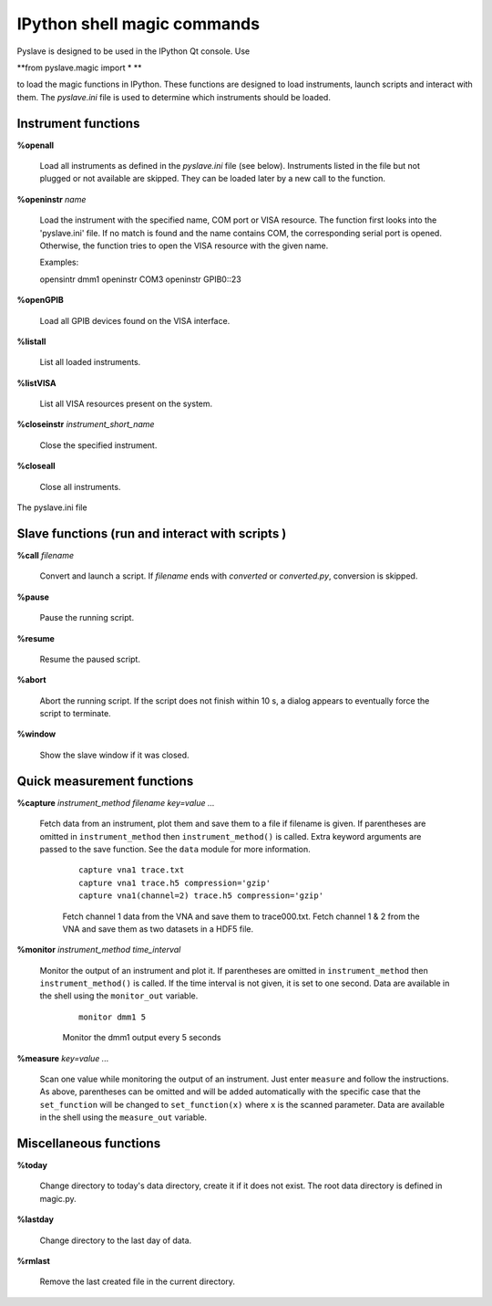 IPython shell magic commands
============================

.. :module:: magic

Pyslave is designed to be used in the IPython Qt console. Use

**from pyslave.magic import * **

to load the magic functions in IPython. These functions are designed to
load instruments, launch scripts and interact with them. The `pyslave.ini`
file is used to determine which instruments should be loaded.


Instrument functions
---------------------

**%openall**

    Load all instruments as defined in the `pyslave.ini` file (see below). Instruments
    listed in the file but not plugged or not available are skipped. They
    can be loaded later by a new call to the function.

**%openinstr** *name*

    Load the instrument with the specified name, COM port or VISA resource. The function
    first looks into the 'pyslave.ini' file. If no match is found and the name contains COM,
    the corresponding serial port is opened. Otherwise, the function tries to open the VISA
    resource with the given name.

    Examples:

    opensintr dmm1
    openinstr COM3
    openinstr GPIB0::23

**%openGPIB**

    Load all GPIB devices found on the VISA interface.

**%listall**

    List all loaded instruments.

**%listVISA**

    List all VISA resources present on the system.

**%closeinstr** *instrument_short_name*

    Close the specified instrument.

**%closeall**

    Close all instruments.

The pyslave.ini file

Slave functions (run and interact with scripts )
------------------------------------------------

**%call** *filename*

    Convert and launch a script. If *filename* ends with *converted* or *converted.py*, conversion is skipped.

**%pause**

    Pause the running script.

**%resume**

    Resume the paused script.

**%abort**

    Abort the running script. If the script does not finish within 10 s, a dialog appears to eventually force the script to terminate.

**%window**

    Show the slave window if it was closed.

Quick measurement functions
---------------------------

**%capture** *instrument_method* *filename* *key=value ...*

    Fetch data from an instrument, plot them and save them to a file if filename is given.
    If parentheses are omitted in ``instrument_method`` then ``instrument_method()`` is called.
    Extra keyword arguments are passed to the save function. See the ``data`` module for more information.

        ::

            capture vna1 trace.txt
            capture vna1 trace.h5 compression='gzip'
            capture vna1(channel=2) trace.h5 compression='gzip'

        Fetch channel 1 data from the VNA and save them to trace000.txt. Fetch channel 1 & 2 from the VNA and save them as two datasets in a HDF5 file.


**%monitor** *instrument_method* *time_interval*

    Monitor the output of an instrument and plot it. If parentheses are omitted in ``instrument_method`` then ``instrument_method()`` is called.
    If the time interval is not given, it is set to one second.
    Data are available in the shell using the ``monitor_out`` variable.

        ::

            monitor dmm1 5

        Monitor the dmm1 output every 5 seconds

**%measure** *key=value ...*

    Scan one value while monitoring the output of an instrument. Just enter ``measure`` and follow the instructions. As above, parentheses can be omitted
    and will be added automatically with the specific case that the ``set_function`` will be changed to ``set_function(x)`` where ``x`` is the scanned parameter.
    Data are available in the shell using the ``measure_out`` variable.


Miscellaneous functions
-----------------------

**%today**

    Change directory to today's data directory, create it if it does not exist.
    The root data directory is defined in magic.py.

**%lastday**

    Change directory to the last day of data.

**%rmlast**

    Remove the last created file in the current directory.

